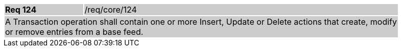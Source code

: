 [width="90%",cols="20%,80%"]
|===
|*Req 124* {set:cellbgcolor:#CACCCE}|/req/core/124
2+|A Transaction operation shall contain one or more Insert, Update or Delete actions that create, modify or remove entries from a base feed.
|===
